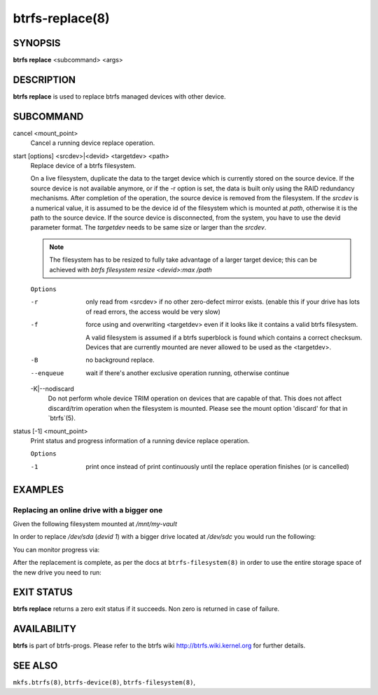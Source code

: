 btrfs-replace(8)
================

SYNOPSIS
--------

**btrfs replace** <subcommand> <args>

DESCRIPTION
-----------

**btrfs replace** is used to replace btrfs managed devices with other device.

SUBCOMMAND
----------

cancel <mount_point>
        Cancel a running device replace operation.

start [options] <srcdev>|<devid> <targetdev> <path>
        Replace device of a btrfs filesystem.

        On a live filesystem, duplicate the data to the target device which
        is currently stored on the source device.
        If the source device is not available anymore, or if the -r option is set,
        the data is built only using the RAID redundancy mechanisms.
        After completion of the operation, the source device is removed from the
        filesystem.
        If the *srcdev* is a numerical value, it is assumed to be the device id
        of the filesystem which is mounted at *path*, otherwise it is
        the path to the source device. If the source device is disconnected,
        from the system, you have to use the devid parameter format.
        The *targetdev* needs to be same size or larger than the *srcdev*.

        .. note::
                The filesystem has to be resized to fully take advantage of a
                larger target device; this can be achieved with
                `btrfs filesystem resize <devid>:max /path`

        ``Options``

        -r
                only read from <srcdev> if no other zero-defect mirror exists.
                (enable this if your drive has lots of read errors, the access would be very
                slow)
        -f
                force using and overwriting <targetdev> even if it looks like
                it contains a valid btrfs filesystem.

                A valid filesystem is assumed if a btrfs superblock is found which contains a
                correct checksum. Devices that are currently mounted are
                never allowed to be used as the <targetdev>.
        -B
                no background replace.
        --enqueue
                wait if there's another exclusive operation running, otherwise continue
        -K|--nodiscard
                Do not perform whole device TRIM operation on devices that are capable of that.
                This does not affect discard/trim operation when the filesystem is mounted.
                Please see the mount option 'discard' for that in `btrfs`(5).

status [-1] <mount_point>
        Print status and progress information of a running device replace operation.

        ``Options``

        -1
                print once instead of print continuously until the replace
                operation finishes (or is cancelled)


EXAMPLES
--------

Replacing an online drive with a bigger one
^^^^^^^^^^^^^^^^^^^^^^^^^^^^^^^^^^^^^^^^^^^

Given the following filesystem mounted at `/mnt/my-vault`


.. code-block:: none
        Label: 'MyVault'  uuid: ae20903e-b72d-49ba-b944-901fc6d888a1
                Total devices 2 FS bytes used 1TiB
                devid    1 size 1TiB used 500.00GiB path /dev/sda
                devid    2 size 1TiB used 500.00GiB path /dev/sdb

In order to replace */dev/sda* (*devid 1*) with a bigger drive located at
*/dev/sdc* you would run the following:

.. code-block:: bash
        btrfs replace start 1 /dev/sdc /mnt/my-vault/

You can monitor progress via:

.. code-block:: bash
        btrfs replace status /mnt/my-vault/

After the replacement is complete, as per the docs at ``btrfs-filesystem(8)`` in
order to use the entire storage space of the new drive you need to run:

.. code-block:: bash
        btrfs filesystem resize 1:max /mnt/my-vault/

EXIT STATUS
-----------

**btrfs replace** returns a zero exit status if it succeeds. Non zero is
returned in case of failure.

AVAILABILITY
------------

**btrfs** is part of btrfs-progs.
Please refer to the btrfs wiki http://btrfs.wiki.kernel.org for
further details.

SEE ALSO
--------

``mkfs.btrfs(8)``,
``btrfs-device(8)``,
``btrfs-filesystem(8)``,
